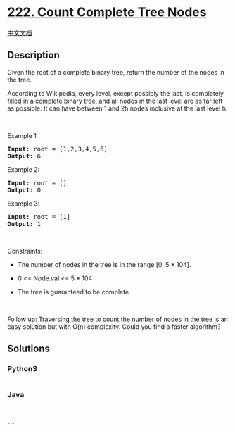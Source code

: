* [[https://leetcode.com/problems/count-complete-tree-nodes][222. Count
Complete Tree Nodes]]
  :PROPERTIES:
  :CUSTOM_ID: count-complete-tree-nodes
  :END:
[[./solution/0200-0299/0222.Count Complete Tree Nodes/README.org][中文文档]]

** Description
   :PROPERTIES:
   :CUSTOM_ID: description
   :END:

#+begin_html
  <p>
#+end_html

Given the root of a complete binary tree, return the number of the nodes
in the tree.

#+begin_html
  </p>
#+end_html

#+begin_html
  <p>
#+end_html

According to Wikipedia, every level, except possibly the last, is
completely filled in a complete binary tree, and all nodes in the last
level are as far left as possible. It can have between 1 and 2h nodes
inclusive at the last level h.

#+begin_html
  </p>
#+end_html

#+begin_html
  <p>
#+end_html

 

#+begin_html
  </p>
#+end_html

#+begin_html
  <p>
#+end_html

Example 1:

#+begin_html
  </p>
#+end_html

#+begin_html
  <pre>
  <strong>Input:</strong> root = [1,2,3,4,5,6]
  <strong>Output:</strong> 6
  </pre>
#+end_html

#+begin_html
  <p>
#+end_html

Example 2:

#+begin_html
  </p>
#+end_html

#+begin_html
  <pre>
  <strong>Input:</strong> root = []
  <strong>Output:</strong> 0
  </pre>
#+end_html

#+begin_html
  <p>
#+end_html

Example 3:

#+begin_html
  </p>
#+end_html

#+begin_html
  <pre>
  <strong>Input:</strong> root = [1]
  <strong>Output:</strong> 1
  </pre>
#+end_html

#+begin_html
  <p>
#+end_html

 

#+begin_html
  </p>
#+end_html

#+begin_html
  <p>
#+end_html

Constraints:

#+begin_html
  </p>
#+end_html

#+begin_html
  <ul>
#+end_html

#+begin_html
  <li>
#+end_html

The number of nodes in the tree is in the range [0, 5 * 104].

#+begin_html
  </li>
#+end_html

#+begin_html
  <li>
#+end_html

0 <= Node.val <= 5 * 104

#+begin_html
  </li>
#+end_html

#+begin_html
  <li>
#+end_html

The tree is guaranteed to be complete.

#+begin_html
  </li>
#+end_html

#+begin_html
  </ul>
#+end_html

#+begin_html
  <p>
#+end_html

 

#+begin_html
  </p>
#+end_html

Follow up: Traversing the tree to count the number of nodes in the tree
is an easy solution but with O(n) complexity. Could you find a faster
algorithm?

** Solutions
   :PROPERTIES:
   :CUSTOM_ID: solutions
   :END:

#+begin_html
  <!-- tabs:start -->
#+end_html

*** *Python3*
    :PROPERTIES:
    :CUSTOM_ID: python3
    :END:
#+begin_src python
#+end_src

*** *Java*
    :PROPERTIES:
    :CUSTOM_ID: java
    :END:
#+begin_src java
#+end_src

*** *...*
    :PROPERTIES:
    :CUSTOM_ID: section
    :END:
#+begin_example
#+end_example

#+begin_html
  <!-- tabs:end -->
#+end_html
